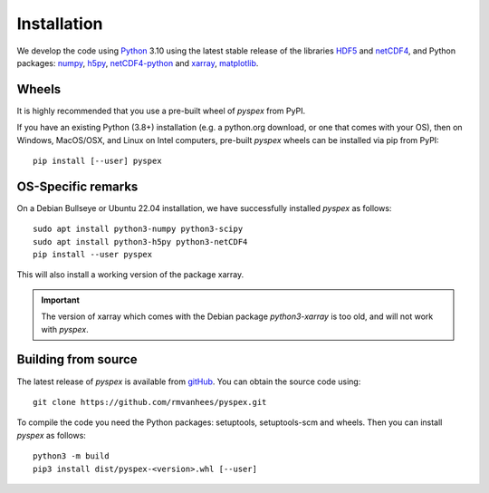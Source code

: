 .. _install:

Installation
============

We develop the code using `Python <https://www.python.org/>`_ 3.10 using the
latest stable release of the libraries
`HDF5 <https://hdfgroup.org/solutions/hdf5>`_ and
`netCDF4 <https://www.unidata.ucar.edu/software/netcdf/>`_,
and Python packages:
`numpy <https://numpy.org>`_, `h5py <https://www.h5py.org>`_,
`netCDF4-python <https://github.com/Unidata/netcdf4-python>`_
and
`xarray <https://xarray.dev/>`_, `matplotlib <https://matplotlib.org/>`_.


Wheels
------

It is highly recommended that you use a pre-built wheel of `pyspex` from PyPI.

If you have an existing Python (3.8+) installation (e.g. a python.org download,
or one that comes with your OS), then on Windows, MacOS/OSX, and Linux on
Intel computers, pre-built `pyspex` wheels can be installed via pip
from PyPI::

  pip install [--user] pyspex

OS-Specific remarks
-------------------

On a Debian Bullseye or Ubuntu 22.04 installation,
we have successfully installed `pyspex` as follows::

  sudo apt install python3-numpy python3-scipy
  sudo apt install python3-h5py python3-netCDF4
  pip install --user pyspex

This will also install a working version of the package xarray.

.. important::
   The version of xarray which comes with the Debian package
   `python3-xarray` is too old, and will not work with `pyspex`.

Building from source
--------------------

The latest release of `pyspex` is available from
`gitHub <https://github.com/rmvanhees/pyspex>`_.
You can obtain the source code using::

  git clone https://github.com/rmvanhees/pyspex.git

To compile the code you need the Python packages: setuptools, setuptools-scm
and wheels. Then you can install `pyspex` as follows::

  python3 -m build
  pip3 install dist/pyspex-<version>.whl [--user]

